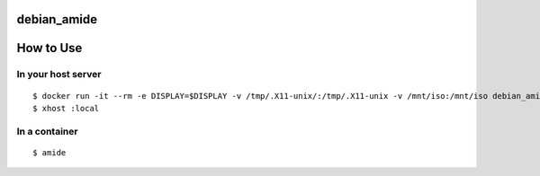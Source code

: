 debian_amide
============

How to Use
==========

In your host server
-------------------
::

  $ docker run -it --rm -e DISPLAY=$DISPLAY -v /tmp/.X11-unix/:/tmp/.X11-unix -v /mnt/iso:/mnt/iso debian_amide
  $ xhost :local

In a container
--------------
::

  $ amide
